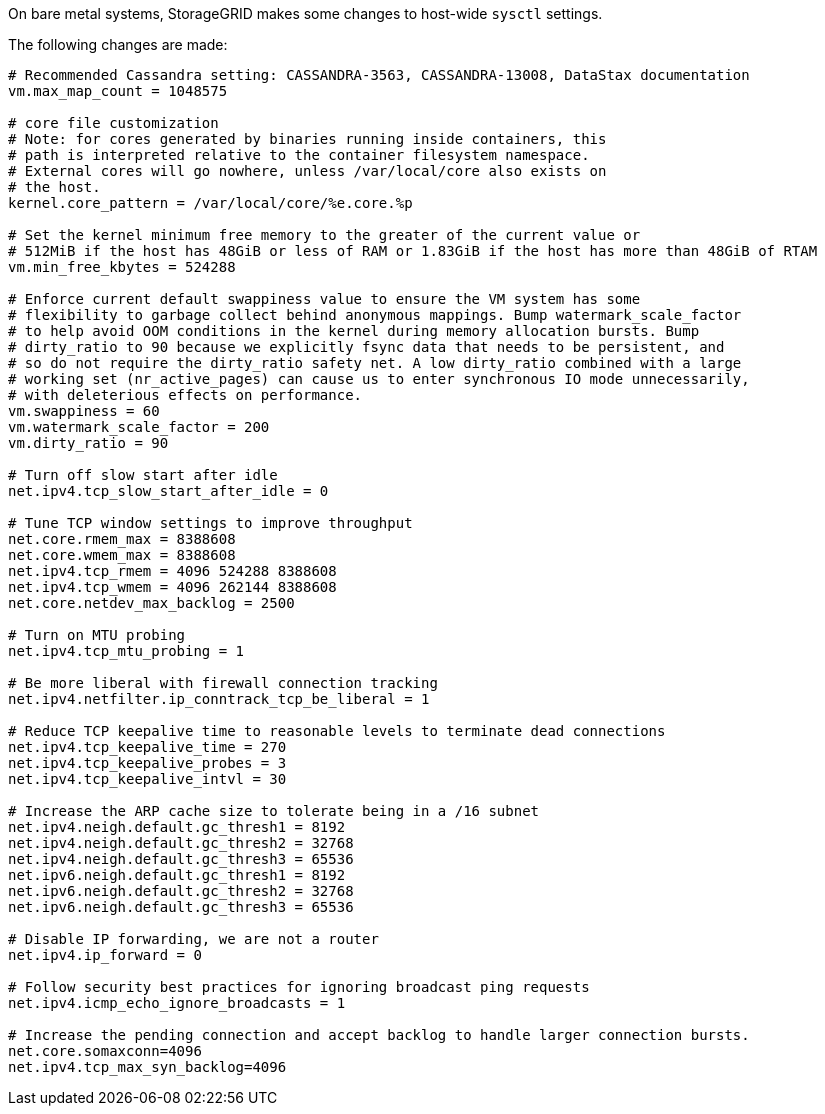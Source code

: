 //rhel and ub, "How host-wide settings change during installation"

[.lead]
On bare metal systems, StorageGRID makes some changes to host-wide `sysctl` settings.

The following changes are made:

----
# Recommended Cassandra setting: CASSANDRA-3563, CASSANDRA-13008, DataStax documentation
vm.max_map_count = 1048575

# core file customization
# Note: for cores generated by binaries running inside containers, this
# path is interpreted relative to the container filesystem namespace.
# External cores will go nowhere, unless /var/local/core also exists on
# the host.
kernel.core_pattern = /var/local/core/%e.core.%p

# Set the kernel minimum free memory to the greater of the current value or
# 512MiB if the host has 48GiB or less of RAM or 1.83GiB if the host has more than 48GiB of RTAM
vm.min_free_kbytes = 524288

# Enforce current default swappiness value to ensure the VM system has some
# flexibility to garbage collect behind anonymous mappings. Bump watermark_scale_factor
# to help avoid OOM conditions in the kernel during memory allocation bursts. Bump
# dirty_ratio to 90 because we explicitly fsync data that needs to be persistent, and
# so do not require the dirty_ratio safety net. A low dirty_ratio combined with a large
# working set (nr_active_pages) can cause us to enter synchronous IO mode unnecessarily,
# with deleterious effects on performance.
vm.swappiness = 60
vm.watermark_scale_factor = 200
vm.dirty_ratio = 90

# Turn off slow start after idle
net.ipv4.tcp_slow_start_after_idle = 0

# Tune TCP window settings to improve throughput
net.core.rmem_max = 8388608
net.core.wmem_max = 8388608
net.ipv4.tcp_rmem = 4096 524288 8388608
net.ipv4.tcp_wmem = 4096 262144 8388608
net.core.netdev_max_backlog = 2500

# Turn on MTU probing
net.ipv4.tcp_mtu_probing = 1

# Be more liberal with firewall connection tracking
net.ipv4.netfilter.ip_conntrack_tcp_be_liberal = 1

# Reduce TCP keepalive time to reasonable levels to terminate dead connections
net.ipv4.tcp_keepalive_time = 270
net.ipv4.tcp_keepalive_probes = 3
net.ipv4.tcp_keepalive_intvl = 30

# Increase the ARP cache size to tolerate being in a /16 subnet
net.ipv4.neigh.default.gc_thresh1 = 8192
net.ipv4.neigh.default.gc_thresh2 = 32768
net.ipv4.neigh.default.gc_thresh3 = 65536
net.ipv6.neigh.default.gc_thresh1 = 8192
net.ipv6.neigh.default.gc_thresh2 = 32768
net.ipv6.neigh.default.gc_thresh3 = 65536

# Disable IP forwarding, we are not a router
net.ipv4.ip_forward = 0

# Follow security best practices for ignoring broadcast ping requests
net.ipv4.icmp_echo_ignore_broadcasts = 1

# Increase the pending connection and accept backlog to handle larger connection bursts.
net.core.somaxconn=4096
net.ipv4.tcp_max_syn_backlog=4096
----